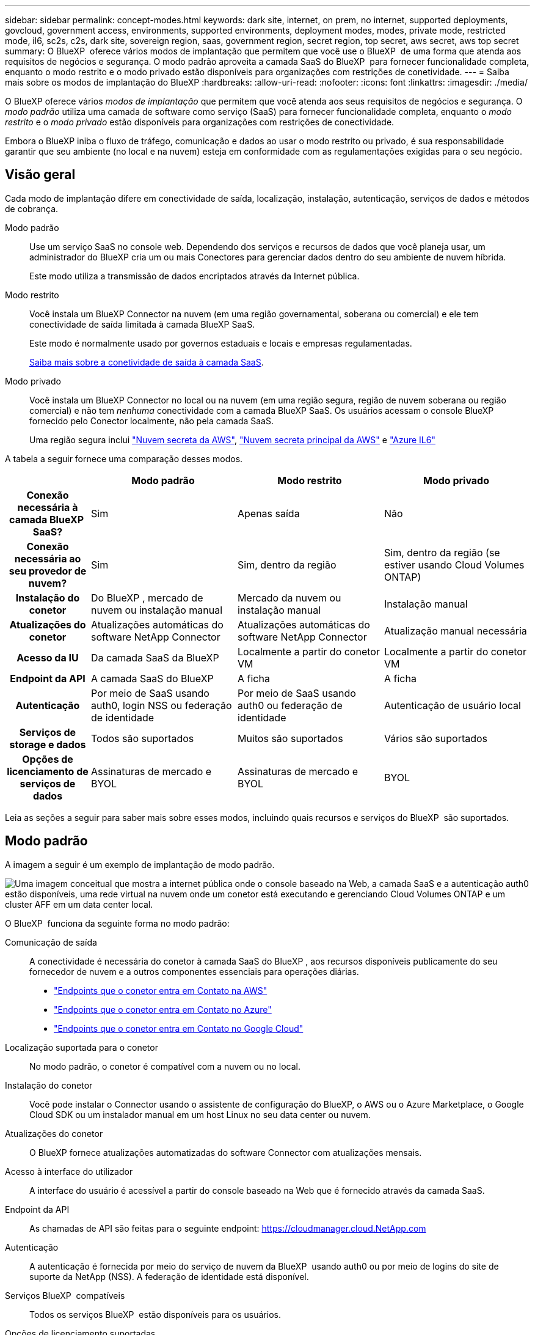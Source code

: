 ---
sidebar: sidebar 
permalink: concept-modes.html 
keywords: dark site, internet, on prem, no internet, supported deployments, govcloud, government access, environments, supported environments, deployment modes, modes, private mode, restricted mode, il6, sc2s, c2s, dark site, sovereign region, saas, government region, secret region, top secret, aws secret, aws top secret 
summary: O BlueXP  oferece vários modos de implantação que permitem que você use o BlueXP  de uma forma que atenda aos requisitos de negócios e segurança. O modo padrão aproveita a camada SaaS do BlueXP  para fornecer funcionalidade completa, enquanto o modo restrito e o modo privado estão disponíveis para organizações com restrições de conetividade. 
---
= Saiba mais sobre os modos de implantação do BlueXP
:hardbreaks:
:allow-uri-read: 
:nofooter: 
:icons: font
:linkattrs: 
:imagesdir: ./media/


[role="lead"]
O BlueXP oferece vários _modos de implantação_ que permitem que você atenda aos seus requisitos de negócios e segurança. O _modo padrão_ utiliza uma camada de software como serviço (SaaS) para fornecer funcionalidade completa, enquanto o _modo restrito_ e o _modo privado_ estão disponíveis para organizações com restrições de conectividade.

Embora o BlueXP iniba o fluxo de tráfego, comunicação e dados ao usar o modo restrito ou privado, é sua responsabilidade garantir que seu ambiente (no local e na nuvem) esteja em conformidade com as regulamentações exigidas para o seu negócio.



== Visão geral

Cada modo de implantação difere em conectividade de saída, localização, instalação, autenticação, serviços de dados e métodos de cobrança.

Modo padrão:: Use um serviço SaaS no console web. Dependendo dos serviços e recursos de dados que você planeja usar, um administrador do BlueXP cria um ou mais Conectores para gerenciar dados dentro do seu ambiente de nuvem híbrida.
+
--
Este modo utiliza a transmissão de dados encriptados através da Internet pública.

--
Modo restrito:: Você instala um BlueXP Connector na nuvem (em uma região governamental, soberana ou comercial) e ele tem conectividade de saída limitada à camada BlueXP SaaS.
+
--
Este modo é normalmente usado por governos estaduais e locais e empresas regulamentadas.

<<Modo restrito,Saiba mais sobre a conetividade de saída à camada SaaS>>.

--
Modo privado:: Você instala um BlueXP Connector no local ou na nuvem (em uma região segura, região de nuvem soberana ou região comercial) e não tem _nenhuma_ conectividade com a camada BlueXP SaaS. Os usuários acessam o console BlueXP fornecido pelo Conector localmente, não pela camada SaaS.
+
--
Uma região segura inclui https://aws.amazon.com/federal/secret-cloud/["Nuvem secreta da AWS"^], https://aws.amazon.com/federal/top-secret-cloud/["Nuvem secreta principal da AWS"^] e https://learn.microsoft.com/en-us/azure/compliance/offerings/offering-dod-il6["Azure IL6"^]

--


A tabela a seguir fornece uma comparação desses modos.

[cols="16h,28,28,28"]
|===
|  | Modo padrão | Modo restrito | Modo privado 


| Conexão necessária à camada BlueXP  SaaS? | Sim | Apenas saída | Não 


| Conexão necessária ao seu provedor de nuvem? | Sim | Sim, dentro da região | Sim, dentro da região (se estiver usando Cloud Volumes ONTAP) 


| Instalação do conetor | Do BlueXP , mercado de nuvem ou instalação manual | Mercado da nuvem ou instalação manual | Instalação manual 


| Atualizações do conetor | Atualizações automáticas do software NetApp Connector | Atualizações automáticas do software NetApp Connector | Atualização manual necessária 


| Acesso da IU | Da camada SaaS da BlueXP  | Localmente a partir do conetor VM | Localmente a partir do conetor VM 


| Endpoint da API | A camada SaaS do BlueXP  | A ficha | A ficha 


| Autenticação | Por meio de SaaS usando auth0, login NSS ou federação de identidade | Por meio de SaaS usando auth0 ou federação de identidade | Autenticação de usuário local 


| Serviços de storage e dados | Todos são suportados | Muitos são suportados | Vários são suportados 


| Opções de licenciamento de serviços de dados | Assinaturas de mercado e BYOL | Assinaturas de mercado e BYOL | BYOL 
|===
Leia as seções a seguir para saber mais sobre esses modos, incluindo quais recursos e serviços do BlueXP  são suportados.



== Modo padrão

A imagem a seguir é um exemplo de implantação de modo padrão.

image:diagram-standard-mode.png["Uma imagem conceitual que mostra a internet pública onde o console baseado na Web, a camada SaaS e a autenticação auth0 estão disponíveis, uma rede virtual na nuvem onde um conetor está executando e gerenciando Cloud Volumes ONTAP e um cluster AFF em um data center local."]

O BlueXP  funciona da seguinte forma no modo padrão:

Comunicação de saída:: A conectividade é necessária do conetor à camada SaaS do BlueXP , aos recursos disponíveis publicamente do seu fornecedor de nuvem e a outros componentes essenciais para operações diárias.
+
--
* link:task-install-connector-aws-bluexp.html#step-1-set-up-networking["Endpoints que o conetor entra em Contato na AWS"]
* link:task-install-connector-azure-bluexp.html#step-1-set-up-networking["Endpoints que o conetor entra em Contato no Azure"]
* link:task-install-connector-google-bluexp-gcloud.html#step-1-set-up-networking["Endpoints que o conetor entra em Contato no Google Cloud"]


--
Localização suportada para o conetor:: No modo padrão, o conetor é compatível com a nuvem ou no local.
Instalação do conetor:: Você pode instalar o Connector usando o assistente de configuração do BlueXP, o AWS ou o Azure Marketplace, o Google Cloud SDK ou um instalador manual em um host Linux no seu data center ou nuvem.
Atualizações do conetor:: O BlueXP fornece atualizações automatizadas do software Connector com atualizações mensais.
Acesso à interface do utilizador:: A interface do usuário é acessível a partir do console baseado na Web que é fornecido através da camada SaaS.
Endpoint da API:: As chamadas de API são feitas para o seguinte endpoint: https://cloudmanager.cloud.NetApp.com
Autenticação:: A autenticação é fornecida por meio do serviço de nuvem da BlueXP  usando auth0 ou por meio de logins do site de suporte da NetApp (NSS). A federação de identidade está disponível.
Serviços BlueXP  compatíveis:: Todos os serviços BlueXP  estão disponíveis para os usuários.
Opções de licenciamento suportadas:: As assinaturas do Marketplace e o BYOL são compatíveis com o modo padrão; no entanto, as opções de licenciamento suportadas dependem do serviço BlueXP  que você está usando. Revise a documentação de cada serviço para saber mais sobre as opções de licenciamento disponíveis.
Como começar com o modo padrão:: Vá para o https://console.bluexp.netapp.com["Console baseado na Web do BlueXP "^] e inscreva-se.
+
--
link:task-quick-start-standard-mode.html["Saiba como começar a usar o modo padrão"].

--




== Modo restrito

A imagem a seguir é um exemplo de implantação de modo restrito.

image:diagram-restricted-mode.png["Uma imagem conceitual que mostra a internet pública onde a camada SaaS e a autenticação auth0 estão disponíveis, uma rede virtual na nuvem onde um conetor está sendo executado e fornecendo acesso ao console baseado na Web, e está gerenciando Cloud Volumes ONTAP e um cluster AFF em um data center local."]

O BlueXP  funciona da seguinte forma no modo restrito:

Comunicação de saída:: O conector requer conectividade de saída com a camada BlueXP SaaS para serviços de dados, atualizações de software, autenticação e transmissão de metadados.
+
--
A camada SaaS do BlueXP  não inicia a comunicação com o conetor. Toda a comunicação é iniciada pelo conetor, que pode extrair ou enviar dados da camada SaaS ou para a camada SaaS, conforme necessário.

Uma conexão também é necessária para os recursos do provedor de nuvem de dentro da região.

--
Localização suportada para o conetor:: No modo restrito, o conetor é suportado na nuvem: Em uma região governamental, região soberana ou região comercial.
Instalação do conetor:: A instalação do conetor é possível a partir do AWS ou do Azure Marketplace ou de uma instalação manual em seu próprio host Linux.
Atualizações do conetor:: O BlueXP fornece atualizações automatizadas do software Connector com atualizações mensais.
Acesso à interface do utilizador:: A interface do usuário é acessível a partir da máquina virtual Connector que é implantada em sua região de nuvem.
Endpoint da API:: As chamadas de API são feitas para a máquina virtual do conetor.
Autenticação:: A autenticação é fornecida através do serviço de nuvem da BlueXP  usando o auth0. A federação de identidade também está disponível.
Serviços BlueXP  compatíveis:: O BlueXP  oferece suporte aos seguintes serviços de armazenamento e dados com modo restrito:
+
--
[cols="2*"]
|===
| Serviços compatíveis | Notas 


| Azure NetApp Files | Suporte completo 


| Backup e recuperação | Suportado em regiões governamentais e regiões comerciais com modo restrito. Não suportado em regiões soberanas com modo restrito. No modo restrito, o backup e a recuperação do BlueXP  são compatíveis apenas com backup e restauração de dados de volume do ONTAP. https://docs.netapp.com/us-en/bluexp-backup-recovery/concept-protection-journey.html#support-when-using-restricted-mode["Veja a lista de destinos de backup suportados para dados do ONTAP"^] Não há suporte para backup e restauração de dados de aplicativos e dados de máquina virtual. 


| Classificação  a| 
Suportado em regiões governamentais com modo restrito. Não suportado em regiões comerciais ou em regiões soberanas com modo restrito.



| Cloud Volumes ONTAP | Suporte completo 


| Carteira digital | Pode utilizar a carteira digital com as opções de licenciamento suportadas listadas abaixo para o modo restrito. 


| Clusters ONTAP on-premises | A descoberta com um conetor e descoberta sem um conetor (descoberta direta) são suportadas. Quando você descobre um cluster local com um conector, a exibição Avançada (Gerenciador do Sistema) não é suportada. 


| Replicação | Suportado em regiões governamentais com modo restrito. Não suportado em regiões comerciais ou em regiões soberanas com modo restrito. 
|===
--
Opções de licenciamento suportadas:: As seguintes opções de licenciamento são suportadas com o modo restrito:
+
--
* Assinaturas de mercado (contratos por hora e anuais)
+
Observe o seguinte:

+
** Para o Cloud Volumes ONTAP, somente o licenciamento baseado em capacidade é suportado.
** No Azure, os contratos anuais não são compatíveis com regiões governamentais.


* BYOL
+
Para o Cloud Volumes ONTAP, o licenciamento baseado em capacidade e o licenciamento baseado em nós são compatíveis com o BYOL.



--
Como começar com o modo restrito:: Você precisa ativar o modo restrito ao criar sua conta do BlueXP .
+
--
Se você ainda não tiver uma organização, será solicitado que você crie sua organização e ative o modo restrito quando fizer login no BlueXP  pela primeira vez a partir de um conetor que você instalou manualmente ou que criou a partir do mercado do seu provedor de nuvem.

Observe que você não pode alterar a configuração do modo restrito depois que o BlueXP  criar a organização. Não é possível ativar o modo restrito mais tarde e não é possível desativá-lo mais tarde.

* link:task-quick-start-restricted-mode.html["Saiba como começar com o modo restrito"].


--




== Modo privado

No modo privado, você pode instalar um conector no local ou na nuvem e usar o BlueXP  para gerenciar dados na nuvem híbrida. Não há conetividade com a camada SaaS do BlueXP .

A imagem a seguir mostra um exemplo de implantação de modo privado em que o conetor é instalado na nuvem e gerencia o Cloud Volumes ONTAP e um cluster ONTAP no local.

image:diagram-private-mode-cloud.png["Uma imagem conceitual que mostra uma rede virtual na nuvem em que um conetor está sendo executado e fornecendo acesso ao console baseado na Web, e está gerenciando Cloud Volumes ONTAP e um cluster AFF em um data center local."]

Enquanto isso, a segunda imagem mostra um exemplo de implantação de modo privado em que o conetor é instalado no local, gerencia um cluster ONTAP no local e fornece acesso a serviços de dados BlueXP  compatíveis.

image:diagram-private-mode-onprem.png["Imagem conceitual que mostra um data center local em que um conetor está sendo executado e fornece acesso ao console baseado na Web, aos serviços de dados BlueXP  e está gerenciando um cluster AFF em um data center local."]

O BlueXP  funciona da seguinte forma no modo privado:

Comunicação de saída:: Nenhuma conectividade de saída é necessária para a camada SaaS do BlueXP . Todos os pacotes, dependências e componentes essenciais são empacotados com o conetor e servidos a partir da máquina local. A conetividade com os recursos disponíveis publicamente do seu provedor de nuvem é necessária somente se você estiver implantando o Cloud Volumes ONTAP.
Localização suportada para o conetor:: No modo privado, o conetor é suportado na nuvem ou no local.
Instalação do conetor:: As instalações manuais do conetor são suportadas no seu próprio host Linux na nuvem ou no local.
Atualizações do conetor:: Você precisa atualizar o software do conetor manualmente. O software Connector é publicado no site de suporte da NetApp em intervalos indefinidos.
Acesso à interface do utilizador:: A interface do usuário é acessível a partir do conetor que é implantado na sua região de nuvem ou no local.
Endpoint da API:: As chamadas de API são feitas para a máquina virtual do conetor.
Autenticação:: A autenticação é fornecida através do gerenciamento e acesso de usuários locais. A autenticação não é fornecida através do serviço de nuvem da BlueXP .
Serviços BlueXP  compatíveis em implantações de nuvem:: O BlueXP  oferece suporte aos seguintes serviços de armazenamento e dados com modo privado quando o conetor é instalado na nuvem:
+
--
[cols="2*"]
|===
| Serviços compatíveis | Notas 


| Backup e recuperação | Compatível com regiões comerciais da AWS e do Azure. Não é compatível com o Google Cloud ou no https://aws.amazon.com/federal/secret-cloud/["Nuvem secreta da AWS"^] https://aws.amazon.com/federal/top-secret-cloud/["Nuvem secreta principal da AWS"^] , ou https://learn.microsoft.com/en-us/azure/compliance/offerings/offering-dod-il6["Azure IL6"^] no modo privado, o backup e a recuperação do BlueXP  são compatíveis apenas com backup e restauração de dados de volume do ONTAP. https://docs.netapp.com/us-en/bluexp-backup-recovery/concept-protection-journey.html#support-when-using-private-mode["Veja a lista de destinos de backup suportados para dados do ONTAP"^] Não há suporte para backup e restauração de dados de aplicativos e dados de máquina virtual. 


| Cloud Volumes ONTAP | Como não há acesso à Internet, os seguintes recursos não estão disponíveis: Atualizações de software automatizadas e AutoSupport. 


| Carteira digital | Você pode usar a carteira digital com as opções de licenciamento suportadas listadas abaixo para o modo privado. 


| Clusters ONTAP on-premises | Requer conectividade da nuvem (onde o conetor está instalado) para o ambiente local. A descoberta sem um conetor (descoberta direta) não é suportada. 
|===
--
Serviços BlueXP suportados em implantações locais:: O BlueXP  dá suporte aos seguintes serviços de storage e dados com modo privado quando o conetor é instalado em suas instalações:
+
--
[cols="2*"]
|===
| Serviços compatíveis | Notas 


| Backup e recuperação  a| 
No modo privado, o backup e a recuperação do BlueXP  são compatíveis apenas com backup e restauração de dados de volume do ONTAP. https://docs.netapp.com/us-en/bluexp-backup-recovery/concept-protection-journey.html#support-when-using-private-mode["Veja a lista de destinos de backup suportados para dados de volume do ONTAP"^]

Não há suporte para backup e restauração de dados de aplicativos e dados de máquina virtual.



| Classificação  a| 
* As únicas fontes de dados suportadas são as que você pode descobrir localmente.
+
https://docs.netapp.com/us-en/bluexp-classification/task-deploy-compliance-dark-site.html#supported-data-sources["Veja as fontes que você pode descobrir localmente"^]

* Os recursos que exigem acesso de saída à Internet não são suportados.
+
https://docs.netapp.com/us-en/bluexp-classification/task-deploy-compliance-dark-site.html#limitations["Veja as limitações de recursos"^]





| Carteira digital | Você pode usar a carteira digital com as opções de licenciamento suportadas listadas abaixo para o modo privado. 


| Clusters ONTAP on-premises | A descoberta sem um conetor (descoberta direta) não é suportada. 


| Replicação | Suporte completo 
|===
--
Opções de licenciamento suportadas:: Apenas o BYOL é suportado com o modo privado.
+
--
Para o Cloud Volumes ONTAP BYOL, apenas o licenciamento baseado em nós é suportado. O licenciamento baseado em capacidade não é suportado. Como uma conexão de saída à Internet não está disponível, você precisará fazer o upload manual do arquivo de licenciamento do Cloud Volumes ONTAP na carteira digital do BlueXP .

https://docs.netapp.com/us-en/bluexp-cloud-volumes-ontap/task-manage-node-licenses.html#add-unassigned-licenses["Saiba como adicionar licenças à carteira digital BlueXP "^]

--
Como começar com o modo privado:: O modo privado está disponível baixando o instalador "offline" do site de suporte da NetApp.
+
--
link:task-quick-start-private-mode.html["Saiba como começar a usar o modo privado"].


NOTE: Se quiser usar o BlueXP  no https://aws.amazon.com/federal/secret-cloud/["Nuvem secreta da AWS"^] ou no https://aws.amazon.com/federal/top-secret-cloud/["Nuvem secreta principal da AWS"^], siga instruções separadas para começar nesses ambientes. https://docs.netapp.com/us-en/bluexp-cloud-volumes-ontap/task-getting-started-aws-c2s.html["Saiba como começar a usar o Cloud Volumes ONTAP na nuvem secreta da AWS ou na nuvem secreta principal"^]

--




== Comparação de serviços e funcionalidades

A tabela a seguir pode ajudá-lo a identificar rapidamente quais serviços e recursos do BlueXP  são suportados com modo restrito e modo privado.

Observe que alguns serviços podem ser suportados com limitações. Para obter mais detalhes sobre como esses serviços são suportados com modo restrito e modo privado, consulte as seções acima.

[cols="19,27,27,27"]
|===
| Área do produto | Serviço ou recurso do BlueXP  | Modo restrito | Modo privado 


.10+| *Ambientes de trabalho* esta parte da tabela lista o suporte para o gerenciamento do ambiente de trabalho a partir da tela BlueXP . Ele não indica os destinos de backup suportados para backup e recuperação do BlueXP . | Amazon FSX para ONTAP | Não | Não 


| Amazon S3 | Não | Não 


| Blob do Azure | Não | Não 


| Azure NetApp Files | Sim | Não 


| Cloud Volumes ONTAP | Sim | Sim 


| Cloud Volumes Service para Google Cloud | Não | Não 


| Google Cloud Storage | Não | Não 


| Clusters ONTAP locais | Sim | Sim 


| E-Series | Não | Não 


| StorageGRID | Não | Não 


.17+| *Serviços* | Alertas | Não | Não 


| Backup e recuperação | Sim https://docs.netapp.com/us-en/bluexp-backup-recovery/concept-protection-journey.html#support-when-using-restricted-mode["Veja a lista de destinos de backup suportados para dados de volume do ONTAP"^] | Sim https://docs.netapp.com/us-en/bluexp-backup-recovery/concept-protection-journey.html#support-when-using-private-mode["Veja a lista de destinos de backup suportados para dados de volume do ONTAP"^] 


| Classificação | Sim | Sim 


| Operações da nuvem | Não | Não 


| Copiar e sincronizar | Não | Não 


| Consultor digital | Não | Não 


| Carteira digital | Sim | Sim 


| Recuperação de desastres | Não | Não 


| Eficiência económica | Não | Não 


| Resiliência operacional | Não | Não 


| Proteção contra ransomware | Não | Não 


| Replicação | Sim | Sim 


| Atualizações de software | Não | Não 


| Sustentabilidade | Não | Não 


| Disposição em camadas | Não | Não 


| Armazenamento em cache de volume | Não | Não 


| Fábrica de carga de trabalho | Não | Não 


.7+| *Caraterísticas* | Gerenciamento de identidade e acesso do BlueXP | Sim | Não 


| Contas BlueXP  | Sim | Sim 


| Credenciais | Sim | Sim 


| Contas NSS | Sim | Não 


| Notificações | Sim | Não 


| Pesquisa | Sim | Não 


| Linha do tempo | Sim | Sim 
|===